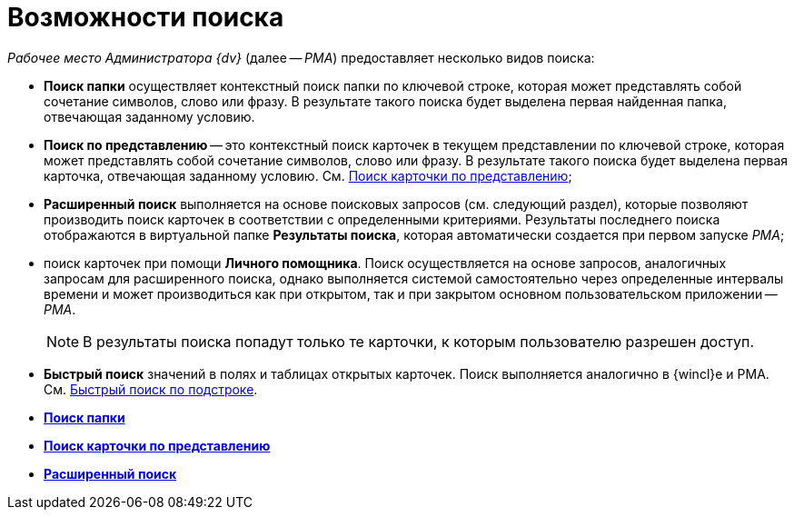 = Возможности поиска

_Рабочее место Администратора {dv}_ (далее -- _РМА_) предоставляет несколько видов поиска:

* [.keyword]*Поиск папки* осуществляет контекстный поиск папки по ключевой строке, которая может представлять собой сочетание символов, слово или фразу. В результате такого поиска будет выделена первая найденная папка, отвечающая заданному условию.
* [.keyword]*Поиск по представлению* -- это контекстный поиск карточек в текущем представлении по ключевой строке, которая может представлять собой сочетание символов, слово или фразу. В результате такого поиска будет выделена первая карточка, отвечающая заданному условию. См. xref:Views_Search_View.adoc[Поиск карточки по представлению];
* [.keyword]*Расширенный поиск* выполняется на основе поисковых запросов (см. следующий раздел), которые позволяют производить поиск карточек в соответствии с определенными критериями. Результаты последнего поиска отображаются в виртуальной папке [.keyword]*Результаты поиска*, которая автоматически создается при первом запуске _РМА_;
* поиск карточек при помощи *Личного помощника*. Поиск осуществляется на основе запросов, аналогичных запросам для расширенного поиска, однако выполняется системой самостоятельно через определенные интервалы времени и может производиться как при открытом, так и при закрытом основном пользовательском приложении -- _РМА_.
+
[NOTE]
====
В результаты поиска попадут только те карточки, к которым пользователю разрешен доступ.
====
* [.keyword]*Быстрый поиск* значений в полях и таблицах открытых карточек. Поиск выполняется аналогично в {wincl}е и РМА. См. xref:Search_substring.adoc[Быстрый поиск по подстроке].

* *xref:../topics/Search_Folder_Search.adoc[Поиск папки]* +
* *xref:../topics/Search_Search_View.adoc[Поиск карточки по представлению]* +
* *xref:../topics/Search_Advanced_Search.adoc[Расширенный поиск]* +
